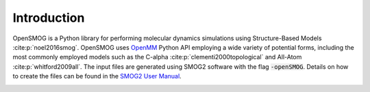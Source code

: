 .. _intro:

============
Introduction
============

OpenSMOG is a Python library for performing molecular dynamics simulations using Structure-Based Models :cite:p:`noel2016smog`. OpenSMOG uses `OpenMM <http://openmm.org/>`_ Python API employing a wide variety of potential forms, including the most commonly employed models such as the C-alpha :cite:p:`clementi2000topological` and All-Atom :cite:p:`whitford2009all`.
The input files are generated using SMOG2 software with the flag :code:`-openSMOG`. Details on how to create the files can be found in the `SMOG2 User Manual <https://smog-server.org/smog2/>`__.

.. image:: ../images/OpenSMOG_pipeline.jpg

.. bibliography::
    :style: unsrt
